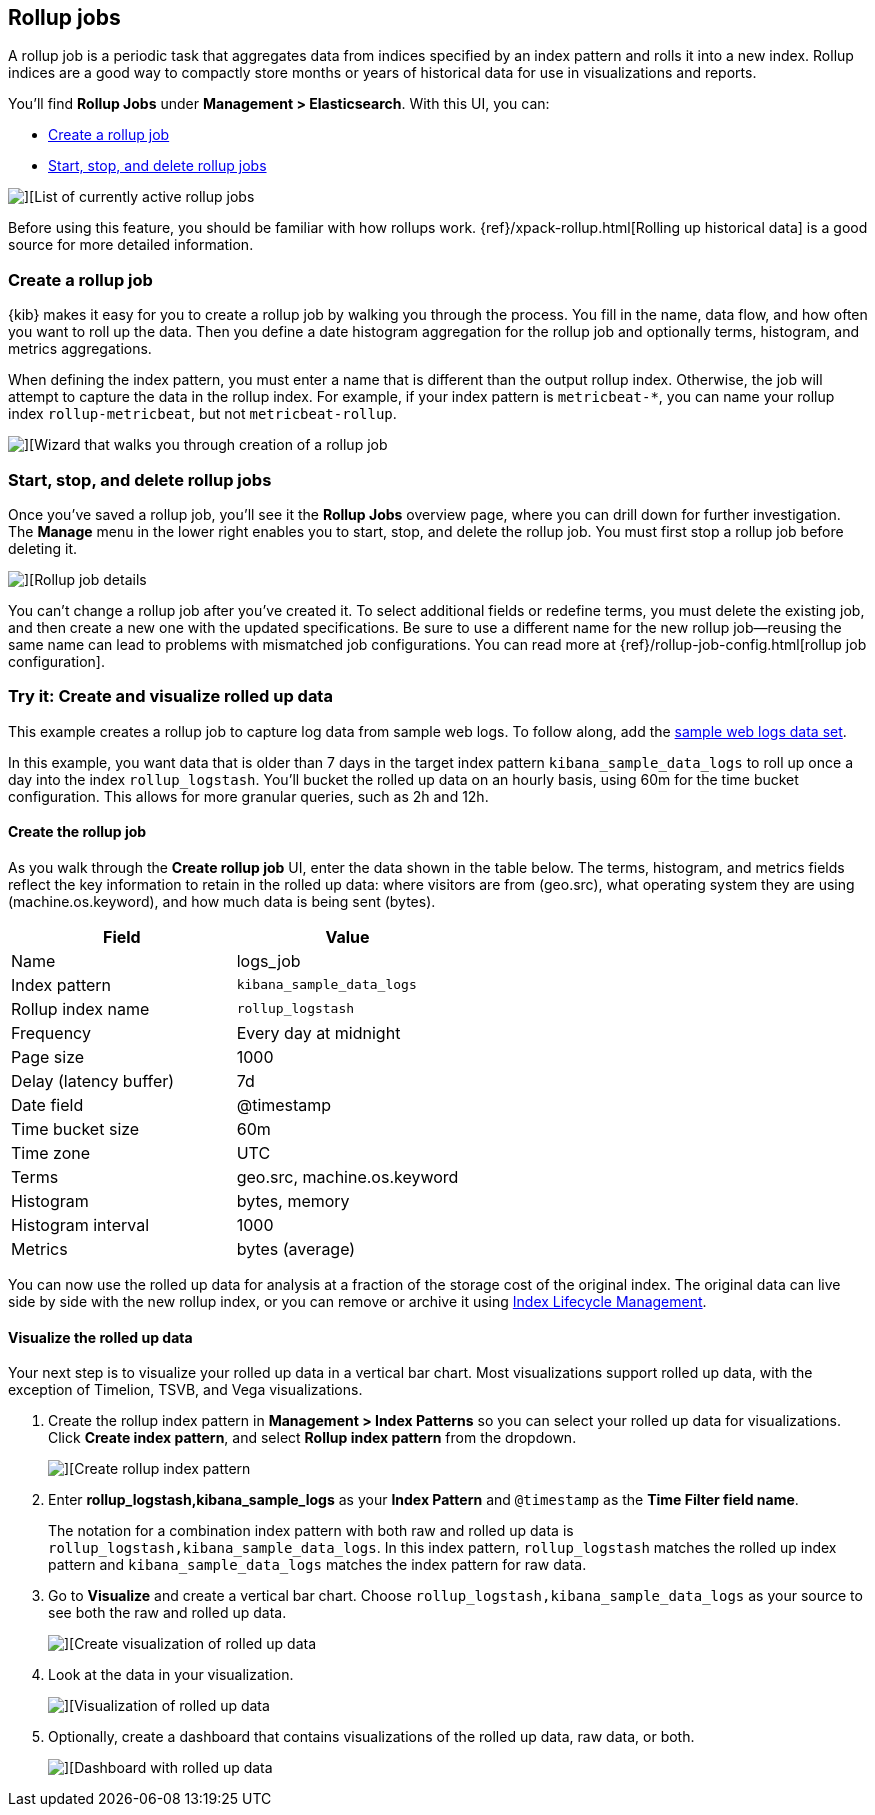 [role="xpack"]
[[data-rollups]]
== Rollup jobs


A rollup job is a periodic task that aggregates data from indices specified
by an index pattern and rolls it into a new index. Rollup indices are a good way to
compactly store months or years of historical
data for use in visualizations and reports.

You’ll find *Rollup Jobs* under *Management > Elasticsearch*. With this UI,
you can:

* <<create-and-manage-rollup-job, Create a rollup job>>
* <<manage-rollup-job, Start&comma; stop&comma; and delete rollup jobs>>

[role="screenshot"]
image::images/management_rollup_list.png[][List of currently active rollup jobs]

Before using this feature, you should be familiar with how rollups work.
{ref}/xpack-rollup.html[Rolling up historical data] is a good source for more detailed information.

[float]
[[create-and-manage-rollup-job]]
=== Create a rollup job

{kib} makes it easy for you to create a rollup job by walking you through
the process. You fill in the name, data flow, and how often you want to roll
up the data.  Then you define a date histogram aggregation for the rollup job
and optionally terms, histogram, and metrics aggregations.

When defining the index pattern, you must enter a name that is different than
the output rollup index. Otherwise, the job
will attempt to capture the data in the rollup index. For example, if your index pattern is `metricbeat-*`,
you can name your rollup index `rollup-metricbeat`, but not `metricbeat-rollup`.

[role="screenshot"]
image::images/management_create_rollup_job.png[][Wizard that walks you through creation of a rollup job]

[float]
[[manage-rollup-job]]
=== Start, stop, and delete rollup jobs

Once you’ve saved a rollup job, you’ll see it the *Rollup Jobs* overview page,
where you can drill down for further investigation. The *Manage* menu in
the lower right enables you to start, stop, and delete the rollup job.
You must first stop a rollup job before deleting it.

[role="screenshot"]
image::images/management_rollup_job_details.png[][Rollup job details]

You can’t change a rollup job after you’ve created it. To select additional fields
or redefine terms, you must delete the existing job, and then create a new one
with the updated specifications. Be sure to use a different name for the new rollup
job&mdash;reusing the same name can lead to problems with mismatched job configurations.
You can read more at {ref}/rollup-job-config.html[rollup job configuration].

[float]
=== Try it: Create and visualize rolled up data

This example creates a rollup job to capture log data from sample web logs.
To follow along, add the <<add-sample-data, sample web logs data set>>.

In this example, you want data that is older than 7 days in the target index pattern `kibana_sample_data_logs`
to roll up once a day into the index `rollup_logstash`. You’ll bucket the
rolled up data on an hourly basis, using 60m for the time bucket configuration.
This allows for more granular queries, such as 2h and 12h.

[float]
==== Create the rollup job

As you walk through the *Create rollup job* UI, enter the data shown in
the table below. The terms, histogram, and metrics fields reflect
the key information to retain in the rolled up data: where visitors are from (geo.src),
what operating system they are using (machine.os.keyword),
and how much data is being sent (bytes).

|===
|*Field* |*Value*

|Name
|logs_job

|Index pattern
|`kibana_sample_data_logs`

|Rollup index name
|`rollup_logstash`

|Frequency
|Every day at midnight

|Page size
|1000

|Delay (latency buffer)|7d

|Date field
|@timestamp

|Time bucket size
|60m

|Time zone
|UTC

|Terms
|geo.src, machine.os.keyword

|Histogram
|bytes, memory

|Histogram interval
|1000

|Metrics
|bytes (average)
|===


You can now use the rolled up data for analysis at a fraction of the storage cost
of the original index. The original data can live side by side with the new
rollup index, or you can remove or archive it using <<creating-index-lifecycle-policies,Index Lifecycle Management>>.

[float]
==== Visualize the rolled up data

Your next step is to visualize your rolled up data in a vertical bar chart.
Most visualizations support rolled up data, with the exception of Timelion, TSVB, and Vega visualizations.


. Create the rollup index pattern in *Management > Index Patterns* so you can
select your rolled up data for visualizations. Click *Create index pattern*, and select *Rollup index pattern* from the dropdown.
+
[role="screenshot"]
image::images/management-rollup-index-pattern.png[][Create rollup index pattern]

. Enter *rollup_logstash,kibana_sample_logs* as your *Index Pattern* and `@timestamp`
as the *Time Filter field name*.
+
The notation for a combination index pattern with both raw and rolled up data
is `rollup_logstash,kibana_sample_data_logs`. In this index pattern, `rollup_logstash`
matches the rolled up index pattern and `kibana_sample_data_logs` matches the index
pattern for raw data.

. Go to *Visualize* and create a vertical bar chart. Choose `rollup_logstash,kibana_sample_data_logs`
as your source to see both the raw and rolled up data.
+
[role="screenshot"]
image::images/management-create-rollup-bar-chart.png[][Create visualization of rolled up data]

. Look at the data in your visualization.
+
[role="screenshot"]
image::images/management_rollup_job_vis.png[][Visualization of rolled up data]

. Optionally, create a dashboard that contains visualizations of the rolled up
data, raw data, or both.
+
[role="screenshot"]
image::images/management_rollup_job_dashboard.png[][Dashboard with rolled up data]
